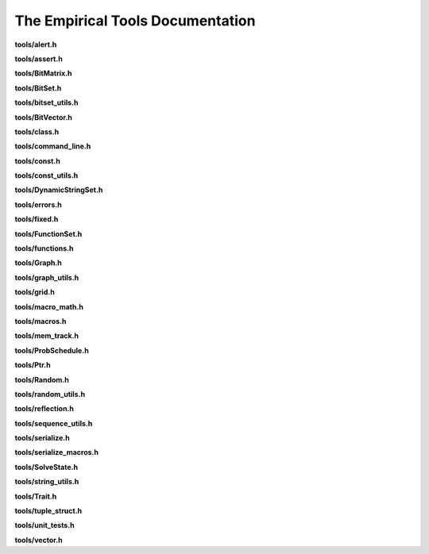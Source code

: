 The Empirical Tools Documentation
=================================

**tools/alert.h**

.. doxygenfile:: tools/alert.h
   :project: Empirical


**tools/assert.h**

.. doxygenfile:: tools/assert.h
   :project: Empirical


**tools/BitMatrix.h**

.. doxygenfile:: tools/BitMatrix.h
   :project: Empirical


**tools/BitSet.h**

.. doxygenfile:: tools/BitSet.h
   :project: Empirical


**tools/bitset_utils.h**

.. doxygenfile:: tools/bitset_utils.h
   :project: Empirical


**tools/BitVector.h**

.. doxygenfile:: tools/BitVector.h
   :project: Empirical


**tools/class.h**

.. doxygenfile:: tools/class.h
   :project: Empirical


**tools/command_line.h**

.. doxygenfile:: tools/command_line.h
   :project: Empirical


**tools/const.h**

.. doxygenfile:: tools/const.h
   :project: Empirical


**tools/const_utils.h**

.. doxygenfile:: tools/const_utils.h
   :project: Empirical


**tools/DynamicStringSet.h**

.. doxygenfile:: tools/DynamicStringSet.h
   :project: Empirical


**tools/errors.h**

.. doxygenfile:: tools/errors.h
   :project: Empirical


**tools/fixed.h**

.. doxygenfile:: tools/fixed.h
   :project: Empirical


**tools/FunctionSet.h**

.. doxygenfile:: tools/FunctionSet.h
   :project: Empirical


**tools/functions.h**

.. doxygenfile:: tools/functions.h
   :project: Empirical


**tools/Graph.h**

.. doxygenfile:: tools/Graph.h
   :project: Empirical


**tools/graph_utils.h**

.. doxygenfile:: tools/graph_utils.h
   :project: Empirical


**tools/grid.h**

.. doxygenfile:: tools/grid.h
   :project: Empirical


**tools/macro_math.h**

.. doxygenfile:: tools/macro_math.h
   :project: Empirical


**tools/macros.h**

.. doxygenfile:: tools/macros.h
   :project: Empirical


**tools/mem_track.h**

.. doxygenfile:: tools/mem_track.h
   :project: Empirical


**tools/ProbSchedule.h**

.. doxygenfile:: tools/ProbSchedule.h
   :project: Empirical


**tools/Ptr.h**

.. doxygenfile:: tools/Ptr.h
   :project: Empirical


**tools/Random.h**

.. doxygenfile:: tools/Random.h
   :project: Empirical


**tools/random_utils.h**

.. doxygenfile:: tools/random_utils.h
   :project: Empirical


**tools/reflection.h**

.. doxygenfile:: tools/reflection.h
   :project: Empirical


**tools/sequence_utils.h**

.. doxygenfile:: tools/sequence_utils.h
   :project: Empirical


**tools/serialize.h**

.. doxygenfile:: tools/serialize.h
   :project: Empirical


**tools/serialize_macros.h**

.. doxygenfile:: tools/serialize_macros.h
   :project: Empirical


**tools/SolveState.h**

.. doxygenfile:: tools/SolveState.h
   :project: Empirical


**tools/string_utils.h**

.. doxygenfile:: tools/string_utils.h
   :project: Empirical


**tools/Trait.h**

.. doxygenfile:: tools/Trait.h
   :project: Empirical


**tools/tuple_struct.h**

.. doxygenfile:: tools/tuple_struct.h
   :project: Empirical


**tools/unit_tests.h**

.. doxygenfile:: tools/unit_tests.h
   :project: Empirical


**tools/vector.h**

.. doxygenfile:: tools/vector.h
   :project: Empirical

